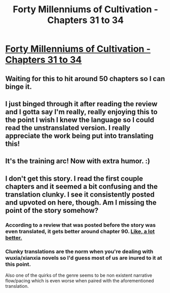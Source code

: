 #+TITLE: Forty Millenniums of Cultivation - Chapters 31 to 34

* [[https://friendshipispower.wordpress.com/2016/12/15/chapter-31-im-no-salted-fish/][Forty Millenniums of Cultivation - Chapters 31 to 34]]
:PROPERTIES:
:Author: BlueSigil
:Score: 16
:DateUnix: 1481847441.0
:DateShort: 2016-Dec-16
:END:

** Waiting for this to hit around 50 chapters so I can binge it.
:PROPERTIES:
:Author: Elhokar
:Score: 5
:DateUnix: 1481855504.0
:DateShort: 2016-Dec-16
:END:


** I just binged through it after reading the review and I gotta say I'm really, really enjoying this to the point I wish I knew the language so I could read the unstranslated version. I really appreciate the work being put into translating this!
:PROPERTIES:
:Author: Noir_Bass
:Score: 3
:DateUnix: 1482005798.0
:DateShort: 2016-Dec-17
:END:


** It's the training arc! Now with extra humor. :)
:PROPERTIES:
:Author: BlueSigil
:Score: 2
:DateUnix: 1481847487.0
:DateShort: 2016-Dec-16
:END:


** I don't get this story. I read the first couple chapters and it seemed a bit confusing and the translation clunky. I see it consistently posted and upvoted on here, though. Am I missing the point of the story somehow?
:PROPERTIES:
:Author: jimbarino
:Score: 1
:DateUnix: 1481955739.0
:DateShort: 2016-Dec-17
:END:

*** According to a review that was posted before the story was even translated, it gets better around chapter 90. [[https://www.reddit.com/r/rational/comments/4zncxn/forty_millenniums_of_cultivation_%E4%BF%AE%E7%9C%9F%E5%9B%9B%E4%B8%87%E5%B9%B4_rt/?st=iwt2lbsz&sh=2cd2f043][Like, a lot better.]]
:PROPERTIES:
:Author: abcd_z
:Score: 6
:DateUnix: 1481969969.0
:DateShort: 2016-Dec-17
:END:


*** Clunky translations are the norm when you're dealing with wuxia/xianxia novels so I'd guess most of us are inured to it at this point.

Also one of the quirks of the genre seems to be non existent narrative flow/pacing which is even worse when paired with the aforementioned translation.
:PROPERTIES:
:Author: Elhokar
:Score: 3
:DateUnix: 1481991828.0
:DateShort: 2016-Dec-17
:END:
